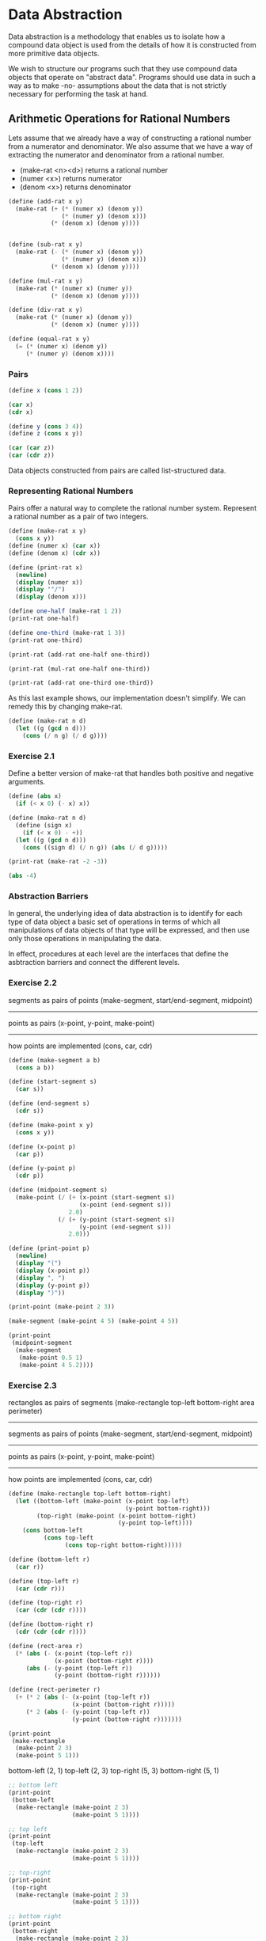 * Data Abstraction
:PROPERTIES:
:header-args: :session scheme :results value
:END:

Data abstraction is a methodology that enables us to isolate how a compound data object is used from the details of how it is constructed from more primitive data objects.

We wish to structure our programs such that they use compound data objects that operate on "abstract data". Programs should use data in such a way as to make -no- assumptions about the data that is not strictly necessary for performing the task at hand. 

** Arithmetic Operations for Rational Numbers

Lets assume that we already have a way of constructing a rational number from a numerator and denominator. We also assume that we have a way of extracting the numerator and denominator from a rational number. 

- (make-rat <n><d>) returns a rational number 
- (numer <x>) returns numerator
- (denom <x>) returns denominator 


#+DOWNLOADED: /tmp/screenshot.png @ 2020-02-16 09:16:29
[[file:Data Abstraction/screenshot_2020-02-16_09-16-29.png]]

#+BEGIN_SRC scheme
(define (add-rat x y)
  (make-rat (+ (* (numer x) (denom y))
               (* (numer y) (denom x)))
            (* (denom x) (denom y))))


(define (sub-rat x y)
  (make-rat (- (* (numer x) (denom y))
               (* (numer y) (denom x)))
            (* (denom x) (denom y))))

(define (mul-rat x y)
  (make-rat (* (numer x) (numer y))
            (* (denom x) (denom y))))

(define (div-rat x y)
  (make-rat (* (numer x) (denom y))
            (* (denom x) (numer y))))

(define (equal-rat x y)
  (= (* (numer x) (denom y))
     (* (numer y) (denom x))))
#+END_SRC

#+RESULTS:
: #[constant 40 #x2]

*** Pairs

#+BEGIN_SRC scheme
(define x (cons 1 2))

(car x)
(cdr x)
#+END_SRC

#+RESULTS:

#+BEGIN_SRC scheme
(define y (cons 3 4))
(define z (cons x y))

(car (car z))
(car (cdr z))
#+END_SRC

#+RESULTS:

Data objects constructed from pairs are called list-structured data. 

*** Representing Rational Numbers

Pairs offer a natural way to complete the rational number system. Represent a rational number as a pair of two integers.

#+BEGIN_SRC scheme
(define (make-rat x y)
  (cons x y))
(define (numer x) (car x))
(define (denom x) (cdr x))

(define (print-rat x)
  (newline)
  (display (numer x))
  (display '"/")
  (display (denom x)))
#+END_SRC

#+RESULTS:

#+BEGIN_SRC scheme
(define one-half (make-rat 1 2))
(print-rat one-half)
#+END_SRC


#+BEGIN_SRC scheme
(define one-third (make-rat 1 3))
(print-rat one-third)
#+END_SRC

#+BEGIN_SRC scheme
(print-rat (add-rat one-half one-third))
#+END_SRC

#+BEGIN_SRC scheme
(print-rat (mul-rat one-half one-third))
#+END_SRC

#+BEGIN_SRC scheme
(print-rat (add-rat one-third one-third))
#+END_SRC

As this last example shows, our implementation doesn't simplify. We can remedy this by changing make-rat. 

#+BEGIN_SRC scheme
(define (make-rat n d)
  (let ((g (gcd n d)))
    (cons (/ n g) (/ d g))))
#+END_SRC

*** Exercise 2.1 

Define a better version of make-rat that handles both positive and negative arguments. 

#+BEGIN_SRC scheme
(define (abs x)
  (if (< x 0) (- x) x))

(define (make-rat n d)
  (define (sign x)
    (if (< x 0) - +))
  (let ((g (gcd n d)))
    (cons ((sign d) (/ n g)) (abs (/ d g)))))
#+END_SRC

#+BEGIN_SRC scheme :results output
(print-rat (make-rat -2 -3))
#+END_SRC

#+RESULTS:
: 
: 2/3

#+BEGIN_SRC scheme
(abs -4)
#+END_SRC

#+RESULTS:
: 4

*** Abstraction Barriers 

#+DOWNLOADED: /tmp/screenshot.png @ 2020-02-17 17:08:00
[[file:Data Abstraction/screenshot_2020-02-17_17-08-00.png]]

In general, the underlying idea of data abstraction is to identify for each type of data object a basic set of operations in terms of which all manipulations of data objects of that type will be expressed, and then use only those operations in manipulating the data. 

In effect, procedures at each level are the interfaces that define the asbtraction barriers and connect the different levels. 

*** Exercise 2.2 

segments as pairs of points (make-segment, start/end-segment, midpoint)
------------------
points as pairs (x-point, y-point, make-point)
------------------
how points are implemented (cons, car, cdr)

#+BEGIN_SRC scheme
(define (make-segment a b)
  (cons a b))

(define (start-segment s)
  (car s))

(define (end-segment s)
  (cdr s))

(define (make-point x y)
  (cons x y))

(define (x-point p)
  (car p))

(define (y-point p)
  (cdr p))

(define (midpoint-segment s)
  (make-point (/ (+ (x-point (start-segment s))
                    (x-point (end-segment s)))
                 2.0)
              (/ (+ (y-point (start-segment s))
                    (y-point (end-segment s)))
                 2.0)))

(define (print-point p)
  (newline)
  (display "(")
  (display (x-point p))
  (display ", ")
  (display (y-point p))
  (display ")"))
#+END_SRC

#+RESULTS:
: print-point

#+BEGIN_SRC scheme :results output
(print-point (make-point 2 3))
#+END_SRC

#+RESULTS:
: 
: (2, 3)

#+BEGIN_SRC scheme :results output
(make-segment (make-point 4 5) (make-point 4 5))
#+END_SRC

#+BEGIN_SRC scheme :results output
(print-point
 (midpoint-segment
  (make-segment
   (make-point 0.5 1)
   (make-point 4 5.2))))
#+END_SRC

*** Exercise 2.3 

rectangles as pairs of segments (make-rectangle top-left bottom-right area perimeter)
------------------
segments as pairs of points (make-segment, start/end-segment, midpoint)
------------------
points as pairs (x-point, y-point, make-point)
------------------
how points are implemented (cons, car, cdr)


#+BEGIN_SRC scheme
(define (make-rectangle top-left bottom-right)
  (let ((bottom-left (make-point (x-point top-left) 
                                 (y-point bottom-right)))
        (top-right (make-point (x-point bottom-right)
                               (y-point top-left))))
    (cons bottom-left
          (cons top-left
                (cons top-right bottom-right)))))
  
(define (bottom-left r)
  (car r))

(define (top-left r)
  (car (cdr r)))

(define (top-right r)
  (car (cdr (cdr r))))

(define (bottom-right r)
  (cdr (cdr (cdr r))))

(define (rect-area r)
  (* (abs (- (x-point (top-left r))
             (x-point (bottom-right r))))
     (abs (- (y-point (top-left r))
             (y-point (bottom-right r))))))

(define (rect-perimeter r)
  (+ (* 2 (abs (- (x-point (top-left r))
                  (x-point (bottom-right r)))))
     (* 2 (abs (- (y-point (top-left r))
                  (y-point (bottom-right r)))))))
#+END_SRC

#+BEGIN_SRC scheme :results output
(print-point
 (make-rectangle
  (make-point 2 3)
  (make-point 5 1)))
#+END_SRC

#+RESULTS:
: 
: ((2 . 1), ((2 . 3) (5 . 3) 5 . 1))

bottom-left (2, 1)
top-left (2, 3)
top-right (5, 3)
bottom-right (5, 1)

#+BEGIN_SRC scheme :results output
;; bottom left
(print-point
 (bottom-left
  (make-rectangle (make-point 2 3)
                  (make-point 5 1))))
#+END_SRC

#+RESULTS:
: 
: (2, 1)

#+BEGIN_SRC scheme :results output
;; top left
(print-point
 (top-left
  (make-rectangle (make-point 2 3)
                  (make-point 5 1))))
#+END_SRC

#+RESULTS:
: 
: (2, 3)

#+BEGIN_SRC scheme :results output
;; top-right 
(print-point
 (top-right
  (make-rectangle (make-point 2 3)
                  (make-point 5 1))))
#+END_SRC

#+RESULTS:
: 
: (5, 3)

#+BEGIN_SRC scheme :results output
;; bottom right
(print-point
 (bottom-right
  (make-rectangle (make-point 2 3)
                  (make-point 5 1))))
#+END_SRC

#+RESULTS:
: 
: (5, 1)

#+BEGIN_SRC scheme
(rect-area
 (make-rectangle (make-point 2 3)
                 (make-point 5 1)))
#+END_SRC

#+RESULTS:
: 6

#+BEGIN_SRC scheme
(rect-perimeter
 (make-rectangle (make-point 2 3)
                 (make-point 5 1)))
#+END_SRC

#+RESULTS:
: 10

*** What is meant by data?

In general, we can think of data as defined by some collection of selectors and constructors, together with specified conditions that these procedures must fulfill in order to be a valid representation. 

#+BEGIN_SRC scheme
(define (cons x y)
  (define (dispatch m)
    (cond ((= m 0) x)
          ((= m 1) y)
          (else (error "Argument not 0 or 1: CONS" m))))
  dispatch)

(define (car z) (z 0))
(define (cdr z) (z 1))
#+END_SRC

#+RESULTS:
: cdr

#+BEGIN_SRC scheme
(cdr (cons 1 2))
#+END_SRC

#+RESULTS:
: 2

This example demonstrates that the ability to manipulate procedures as objects automatically provides the ability to represent compound data. This style of programming is often called message passing.

*** Exercise 2.4 

#+BEGIN_SRC scheme
(define (cons x y)
  (lambda (m) (m x y)))

(define (car z)
  (z (lambda (p q) p)))

(define (cdr z)
  (z (lambda (p q) q)))

(cdr (cons 1 2))
(cdr (lambda (m) (m 1 2))) 
((lambda (m) (m 1 2)) (lambda (p q) q))
(((lambda (p q) q) 1 2))
2
#+END_SRC

#+RESULTS:
: cdr

#+BEGIN_SRC scheme
(car (cons 5 6))
(cdr (cons 5 6))
#+END_SRC

#+RESULTS:
: 6

#+BEGIN_SRC scheme
;;(car (cons 5 6))
((cons 5 6) (lambda (p q) p))
((lambda (m) (m 5 6)) (lambda (p q) p))
((lambda ((lambda (p q) p)) ((lambda (p q) p) 5 6)))
((lambda ((lambda (p q) p)) ((lambda (5 6) 5) 5 6)))
((lambda ((lambda (p q) p)) 5))
#+END_SRC

*** Exercise 2.5 

I'm not sure I understand the question entirely. It seems to me that every non negative integer can not be represented as 2^a3^b. Consider 5, or 10. 

#+BEGIN_SRC scheme
(define (largest-power a i)
  (if (= (remainder i a) 0)
      (+ 1 (largest-power a (/ i a)))
      0))

(define (car i)
  (largest-power 2 i))

(define (cdr i)
  (largest-power 3 i))
#+END_SRC

#+RESULTS:
: #[constant 42 #x2]

#+BEGIN_SRC scheme
(largest-power 2 64)
#+END_SRC

#+RESULTS:
: 6

#+BEGIN_SRC scheme
(largest-power 3 36)
#+END_SRC

#+RESULTS:
: 2

*** Exercise 2.6 

#+BEGIN_SRC scheme
(define zero (lambda (f)
               (lambda (x) x)))

(define (add-1 n)
  (lambda (f)
    (lambda (x)
      (f ((n f) x)))))
#+END_SRC

Define one and two directly. 

one 

#+BEGIN_SRC scheme
(add-1 zero)

(lambda (f)
  (lambda (x)
    (f ((zero f) x))))

(lambda (f)
  (lambda (x)
    (f (((lambda (f)
           (lambda (x) x)) f) x))))

; zero is the function that returns its arg given a function f
(lambda (f)
  (lambda (x)
    (f x)))
#+END_SRC

two 

#+BEGIN_SRC scheme
(add-1 one)

(add-1 (lambda (f)
         (lambda (x)
           (f x))))

(lambda (f)
  (lambda (x)
    (f (((lambda (f)
           (lambda (x)
             (f x))) f) x))))

(lambda (f)
  (lambda (x)
    (f (f x))))
#+END_SRC

Essentially, we are nested our functions in tandem with the number.

So n would look like

#+BEGIN_SRC scheme
(lambda (f)
  (lambda (x)
    (f ( f ( f ( ...(n-5 times)... (f (f x))))))))
#+END_SRC

*** Extended Exercise: Interval Arithmetic

#+BEGIN_SRC scheme
(define (add-interval x y)
  (make-interval (+ (lower-bound x)
                    (lower-bound y))
                 (+ (upper-bound x)
                    (upper-bound y))))

(define (mul-interval x y)
  (let ((p1 (* (lower-bound x)
               (lower-bound y)))
        (p2 (* (lower-bound x)
               (upper-bound y)))
        (p3 (* (upper-bound x)
               (lower-bound y)))
        (p4 (* (upper-bound x)
               (upper-bound y))))
    (make-interval (min p1 p2 p3 p4)
                   (max p1 p2 p3 p4))))

(define (div-interval x y)
  (mul-interval x
                (make-interval (/ 1.0 (upper-bound y))
                               (/ 1.0 (lower-bound y)))))

(define (print-interval x)
  (display '"[")
  (display (lower-bound x))
  (display '", ")
  (display (upper-bound x))
  (display '"]"))
#+END_SRC

#+RESULTS:

**** Exercise 2.7

Define selectors upper-bound and lower-bound to complete the implementation. 

#+BEGIN_SRC scheme
(define (make-interval a b)
  (cons a b))

(define (upper-bound i)
  (max (car i)
       (cdr i)))

(define (lower-bound i)
  (min (car i)
       (cdr i)))
#+END_SRC

#+RESULTS:
: #[constant 40 #x2]

**** Exercise 2.8 

Describe how the difference of two intervals may be computed. Define a corresponding subtraction procedure called sub-interval

#+BEGIN_SRC scheme
(define (sub-interval a b)
  (add-interval a (make-interval (- (upper-bound b))
                                 (- (lower-bound b)))))
#+END_SRC

#+RESULTS:
: sub-interval

#+BEGIN_SRC scheme :results output
(print-interval (sub-interval (make-interval 2 3)
                              (make-interval 3 4)))
#+END_SRC

#+RESULTS:
: [-2, 0]

**** Exercise 2.9 

The width of an interval is half the distance between its upper and lower bounds. The width is a measure of the uncertainty of the number specified by the interval. For some arithmetic operations the width of the result of combining two intervals is a function only of the widths of the argument intervals, whereas for others it is not. 

Show that the width of the sum (or difference) of two intervals is a function only of the widths of the intervals being added (or subtracted). Give exanples of this not being true for multiplication or division. 

For a function to be a function of the width of two intervals, we need to have the same output for every combination of inputs that have the same width. For example, suppose we have two intervals i_1 and i_2 with widths of 3 and 4 respectively. No matter what the start and end points of these two intervals are, the ending width will be the same under addition and subtraction

#+BEGIN_SRC scheme :results output
(define i_1 (make-interval 2 5))
(define i_2 (make-interval 1 5))
(define i_1_2 (make-interval -1 2))
(define i_2_2 (make-interval 6 10))

(add-interval i_1 i_2)
(sub-interval i_1 i_2)

(add-interval i_1_2 i_2_2)
(sub-interval i_1_2 i_2_2)
#+END_SRC

#+RESULTS:

All of the above have widths of 7, regardless of the starting and ending values for our intervals. 

In contrast, let's look at this with multiplication and division

#+BEGIN_SRC scheme
(mul-interval i_1 i_2)
(div-interval i_1 i_2)

(mul-interval i_1_2 i_2_2)
(div-interval i_1_2 i_2_2)
#+END_SRC

Now we have 4 totally different answers. 

**** Exercise 2.10 

#+BEGIN_SRC scheme :results output
(define (spans-zero? x)
  (> 0
     (* (lower-bound x)
        (upper-bound x))))

(define (div-interval x y)
  (if (or (spans-zero? x)
          (spans-zero? y))
      (error "Error: Division spans zero")
      (mul-interval x
                    (make-interval (/ 1.0 (upper-bound y))
                                   (/ 1.0 (lower-bound y))))))

(div-interval i_1_2 i_2_2)
#+END_SRC

#+RESULTS:
#+begin_example

;Error: Division spans zero
;To continue, call RESTART with an option number:
; (RESTART 5) => Return to read-eval-print level 5.
; (RESTART 4) => Return to read-eval-print level 4.
; (RESTART 3) => Return to read-eval-print level 3.
; (RESTART 2) => Return to read-eval-print level 2.
; (RESTART 1) => Return to read-eval-print level 1.

6 error> 
#+end_example

#+BEGIN_SRC scheme :results output
(print-interval (div-interval i_1 i_2))
#+END_SRC

#+RESULTS:
: [.4, 5.]

**** Exercise 2.11 

#+BEGIN_SRC scheme
(define (mul-interval x y)
  (let ((p1 (* (lower-bound x)
               (lower-bound y)))
        (p2 (* (lower-bound x)
               (upper-bound y)))
        (p3 (* (upper-bound x)
               (lower-bound y)))
        (p4 (* (upper-bound x)
               (upper-bound y))))
    (make-interval (min p1 p2 p3 p4)
                   (max p1 p2 p3 p4))))
#+END_SRC

#+RESULTS:
: mul-interval

#+BEGIN_SRC scheme
(define (make-center-width c w)
  (make-interval (- c w) (+ c w)))

(define (center i)
  (/ (+ (lower-bound i)
        (upper-bound i))
     2))

(define (width i)
  (/ (- (upper-bound i)
        (lower-bound i))
     2))
#+END_SRC

#+RESULTS:
: #[constant 42 #x2]

**** Exercise 2.12 

Define a constructor make-center-percent that takes a center and a percentage tolerance and produces the desired interval. You must also define a selector percent that produces the percentage tolerance for a given interval. 

#+BEGIN_SRC scheme :results output
(print-interval i_1)
#+END_SRC

#+RESULTS:
#+begin_example

;The object (2 . 5), passed as the first argument to integer-remainder, is not the correct type.
;To continue, call RESTART with an option number:
; (RESTART 55) => Specify an argument to use in its place.
; (RESTART 54) => Return to read-eval-print level 54.
; (RESTART 53) => Return to read-eval-print level 53.
; (RESTART 52) => Return to read-eval-print level 52.
; (RESTART 51) => Return to read-eval-print level 51.
; (RESTART 50) => Return to read-eval-print level 50.
; (RESTART 49) => Return to read-eval-print level 49.
; (RESTART 48) => Return to read-eval-print level 48.
; (RESTART 47) => Return to read-eval-print level 47.
; (RESTART 46) => Return to read-eval-print level 46.
; (RESTART 45) => Return to read-eval-print level 45.
; (RESTART 44) => Return to read-eval-print level 44.
; (RESTART 43) => Return to read-eval-print level 43.
; (RESTART 42) => Return to read-eval-print level 42.
; (RESTART 41) => Return to read-eval-print level 41.
; (RESTART 40) => Return to read-eval-print level 40.
; (RESTART 39) => Return to read-eval-print level 39.
; (RESTART 38) => Return to read-eval-print level 38.
; (RESTART 37) => Return to read-eval-print level 37.
; (RESTART 36) => Return to read-eval-print level 36.
; (RESTART 35) => Return to read-eval-print level 35.
; (RESTART 34) => Return to read-eval-print level 34.
; (RESTART 33) => Return to read-eval-print level 33.
; (RESTART 32) => Return to read-eval-print level 32.
; (RESTART 31) => Return to read-eval-print level 31.
; (RESTART 30) => Return to read-eval-print level 30.
; (RESTART 29) => Return to read-eval-print level 29.
; (RESTART 28) => Return to read-eval-print level 28.
; (RESTART 27) => Return to read-eval-print level 27.
; (RESTART 26) => Return to read-eval-print level 26.
; (RESTART 25) => Return to read-eval-print level 25.
; (RESTART 24) => Return to read-eval-print level 24.
; (RESTART 23) => Return to read-eval-print level 23.
; (RESTART 22) => Return to read-eval-print level 22.
; (RESTART 21) => Return to read-eval-print level 21.
; (RESTART 20) => Return to read-eval-print level 20.
; (RESTART 19) => Return to read-eval-print level 19.
; (RESTART 18) => Return to read-eval-print level 18.
; (RESTART 17) => Return to read-eval-print level 17.
; (RESTART 16) => Return to read-eval-print level 16.
; (RESTART 15) => Return to read-eval-print level 15.
; (RESTART 14) => Return to read-eval-print level 14.
; (RESTART 13) => Return to read-eval-print level 13.
; (RESTART 12) => Return to read-eval-print level 12.
; (RESTART 11) => Return to read-eval-print level 11.
; (RESTART 10) => Return to read-eval-print level 10.
; (RESTART 9) => Return to read-eval-print level 9.
; (RESTART 8) => Return to read-eval-print level 8.
; (RESTART 7) => Return to read-eval-print level 7.
; (RESTART 6) => Return to read-eval-print level 6.
; (RESTART 5) => Return to read-eval-print level 5.
; (RESTART 4) => Return to read-eval-print level 4.
; (RESTART 3) => Return to read-eval-print level 3.
; (RESTART 2) => Return to read-eval-print level 2.
; (RESTART 1) => Return to read-eval-print level 1.

55 error> 
#+end_example

#+BEGIN_SRC scheme :results output
(define (make-center-percent center tolerance)
  (let ((width (* center (/ tolerance 100.0))))
    (make-interval (- center width)
                   (+ center width))))

(print-interval (make-center-percent (center i_1) .2))
#+END_SRC

#+RESULTS:
: [3.493, 3.507]

#+BEGIN_SRC scheme
(define (percent interval)
  (* 100.0 (/ (width interval)
               (center interval))))

(percent i_1)
#+END_SRC

#+RESULTS:
: 42.857142857142854

**** Exercise 2.13 

Show that under the assumption of small percentage tolerances there is a simple formula for the approximate percentage tolerance of the product of two intervals in terms of the tolerances of the factors. You may simplify the problem by assuming that all numbers are positive. 

#+BEGIN_SRC scheme
(percent (make-center-percent (center i_1) 0.02))
(percent (make-center-percent (center i_2) 0.02))

(percent (mul-interval (make-center-percent (center i_1) 0.02)
                       (make-center-percent (center i_2) 0.02)))

(percent (make-center-percent (center i_1) 0.3))
(percent (make-center-percent (center i_2) 0.9))

(percent (mul-interval (make-center-percent (center i_1) 0.3)
                       (make-center-percent (center i_2) 0.9)))

#+END_SRC

The percentage tolerance of the product of the two intervals is the sum of the tolerances. This doesn't make much sense when we get a sum of tolerances greater than 1, which explains the assumption of small percentage tolerances. 

#+BEGIN_SRC scheme
(define (par1 r1 r2)
  (div-interval
   (mul-interval r1 r2)
   (add-interval r1 r2)))

(define (par2 r1 r2)
  (let ((one (make-interval 1 1)))
    (div-interval
     one
     (add-interval
      (div-interval one r1)
      (div-interval one r2)))))
#+END_SRC

#+RESULTS:
: #[constant 42 #x2]

**** Exercise 2.14 

#+BEGIN_SRC scheme :results output
(define i_a (make-interval 1.2 1.3))
(define i_b (make-interval 1.0001 1.0002))

(print-interval (par1 i_a i_b))
#+END_SRC

#+RESULTS:
: [.521745935136075, .5910004090723149]

#+BEGIN_SRC scheme :results output
(print-interval (par2 i_a i_b))
#+END_SRC

#+RESULTS:
: [.5454842961683559, .5652812798887054]

#+BEGIN_SRC scheme :results output
(print-interval (par1 (make-center-percent (center i_a) (percent i_a))
                      (make-center-percent (center i_b) (percent i_b))))
#+END_SRC

#+RESULTS:
: [.5217459351360753, .5910004090723149]

#+BEGIN_SRC scheme :results output
(print-interval (par2 (make-center-percent (center i_a) (percent i_a))
                      (make-center-percent (center i_b) (percent i_b))))
#+END_SRC

#+RESULTS:
: [.545484296168356, .5652812798887054]

**** Exercise 2.15 

